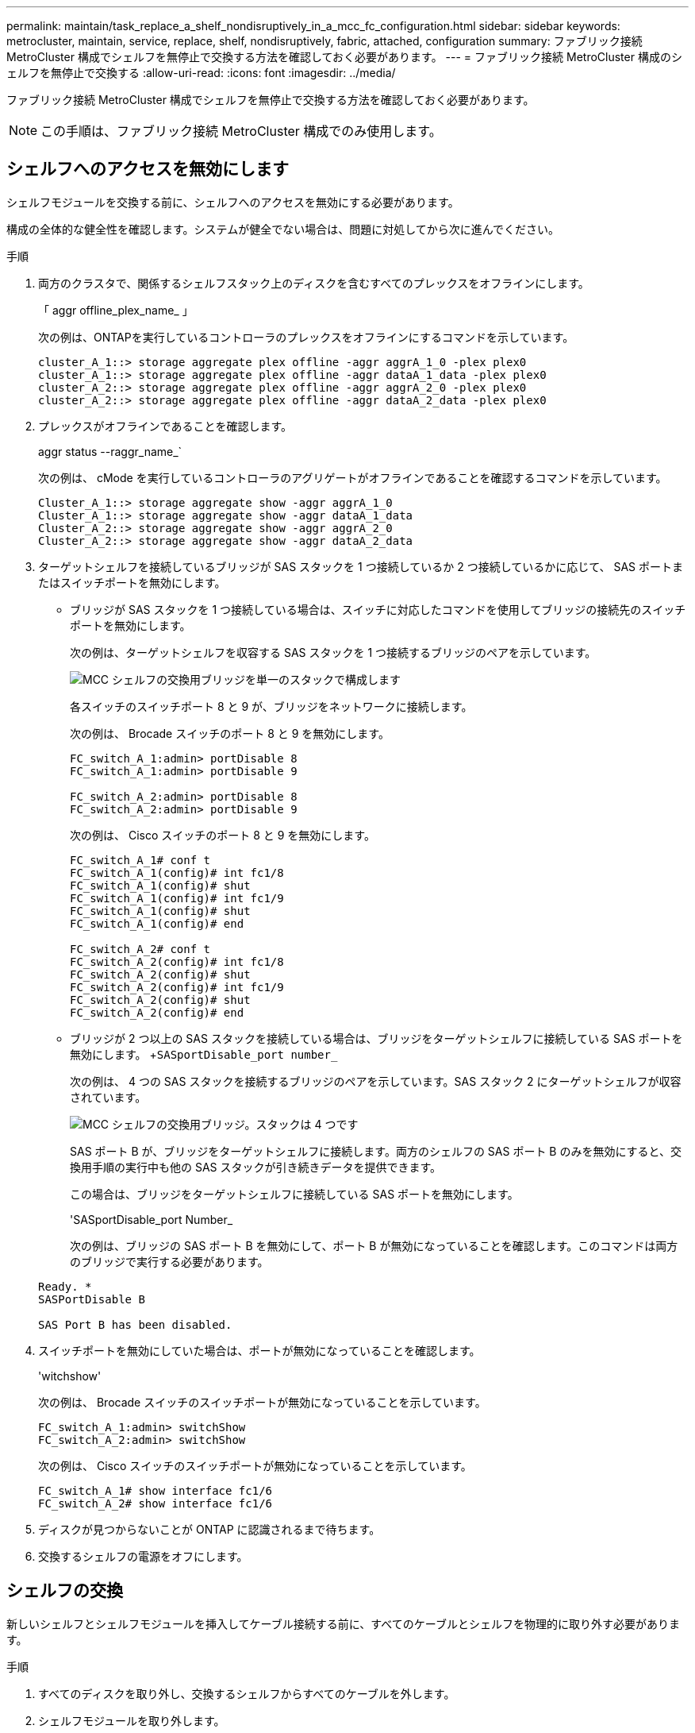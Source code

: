 ---
permalink: maintain/task_replace_a_shelf_nondisruptively_in_a_mcc_fc_configuration.html 
sidebar: sidebar 
keywords: metrocluster, maintain, service, replace, shelf, nondisruptively, fabric, attached, configuration 
summary: ファブリック接続 MetroCluster 構成でシェルフを無停止で交換する方法を確認しておく必要があります。 
---
= ファブリック接続 MetroCluster 構成のシェルフを無停止で交換する
:allow-uri-read: 
:icons: font
:imagesdir: ../media/


[role="lead"]
ファブリック接続 MetroCluster 構成でシェルフを無停止で交換する方法を確認しておく必要があります。


NOTE: この手順は、ファブリック接続 MetroCluster 構成でのみ使用します。



== シェルフへのアクセスを無効にします

シェルフモジュールを交換する前に、シェルフへのアクセスを無効にする必要があります。

構成の全体的な健全性を確認します。システムが健全でない場合は、問題に対処してから次に進んでください。

.手順
. 両方のクラスタで、関係するシェルフスタック上のディスクを含むすべてのプレックスをオフラインにします。
+
「 aggr offline_plex_name_ 」

+
次の例は、ONTAPを実行しているコントローラのプレックスをオフラインにするコマンドを示しています。

+
[listing]
----

cluster_A_1::> storage aggregate plex offline -aggr aggrA_1_0 -plex plex0
cluster_A_1::> storage aggregate plex offline -aggr dataA_1_data -plex plex0
cluster_A_2::> storage aggregate plex offline -aggr aggrA_2_0 -plex plex0
cluster_A_2::> storage aggregate plex offline -aggr dataA_2_data -plex plex0
----
. プレックスがオフラインであることを確認します。
+
aggr status --raggr_name_`

+
次の例は、 cMode を実行しているコントローラのアグリゲートがオフラインであることを確認するコマンドを示しています。

+
[listing]
----

Cluster_A_1::> storage aggregate show -aggr aggrA_1_0
Cluster_A_1::> storage aggregate show -aggr dataA_1_data
Cluster_A_2::> storage aggregate show -aggr aggrA_2_0
Cluster_A_2::> storage aggregate show -aggr dataA_2_data
----
. ターゲットシェルフを接続しているブリッジが SAS スタックを 1 つ接続しているか 2 つ接続しているかに応じて、 SAS ポートまたはスイッチポートを無効にします。
+
** ブリッジが SAS スタックを 1 つ接続している場合は、スイッチに対応したコマンドを使用してブリッジの接続先のスイッチポートを無効にします。
+
次の例は、ターゲットシェルフを収容する SAS スタックを 1 つ接続するブリッジのペアを示しています。

+
image::../media/mcc_shelf_replacement_bridges_with_a_single_stack.gif[MCC シェルフの交換用ブリッジを単一のスタックで構成します]

+
各スイッチのスイッチポート 8 と 9 が、ブリッジをネットワークに接続します。

+
次の例は、 Brocade スイッチのポート 8 と 9 を無効にします。

+
[listing]
----
FC_switch_A_1:admin> portDisable 8
FC_switch_A_1:admin> portDisable 9

FC_switch_A_2:admin> portDisable 8
FC_switch_A_2:admin> portDisable 9
----
+
次の例は、 Cisco スイッチのポート 8 と 9 を無効にします。

+
[listing]
----
FC_switch_A_1# conf t
FC_switch_A_1(config)# int fc1/8
FC_switch_A_1(config)# shut
FC_switch_A_1(config)# int fc1/9
FC_switch_A_1(config)# shut
FC_switch_A_1(config)# end

FC_switch_A_2# conf t
FC_switch_A_2(config)# int fc1/8
FC_switch_A_2(config)# shut
FC_switch_A_2(config)# int fc1/9
FC_switch_A_2(config)# shut
FC_switch_A_2(config)# end
----
** ブリッジが 2 つ以上の SAS スタックを接続している場合は、ブリッジをターゲットシェルフに接続している SAS ポートを無効にします。 +`SASportDisable_port number_`
+
次の例は、 4 つの SAS スタックを接続するブリッジのペアを示しています。SAS スタック 2 にターゲットシェルフが収容されています。

+
image::../media/mcc_shelf_replacement_bridges_with_four_stacks.gif[MCC シェルフの交換用ブリッジ。スタックは 4 つです]

+
SAS ポート B が、ブリッジをターゲットシェルフに接続します。両方のシェルフの SAS ポート B のみを無効にすると、交換用手順の実行中も他の SAS スタックが引き続きデータを提供できます。

+
この場合は、ブリッジをターゲットシェルフに接続している SAS ポートを無効にします。

+
'SASportDisable_port Number_

+
次の例は、ブリッジの SAS ポート B を無効にして、ポート B が無効になっていることを確認します。このコマンドは両方のブリッジで実行する必要があります。

+
[listing]
----
Ready. *
SASPortDisable B

SAS Port B has been disabled.
----


. スイッチポートを無効にしていた場合は、ポートが無効になっていることを確認します。
+
'witchshow'

+
次の例は、 Brocade スイッチのスイッチポートが無効になっていることを示しています。

+
[listing]
----

FC_switch_A_1:admin> switchShow
FC_switch_A_2:admin> switchShow
----
+
次の例は、 Cisco スイッチのスイッチポートが無効になっていることを示しています。

+
[listing]
----

FC_switch_A_1# show interface fc1/6
FC_switch_A_2# show interface fc1/6
----
. ディスクが見つからないことが ONTAP に認識されるまで待ちます。
. 交換するシェルフの電源をオフにします。




== シェルフの交換

新しいシェルフとシェルフモジュールを挿入してケーブル接続する前に、すべてのケーブルとシェルフを物理的に取り外す必要があります。

.手順
. すべてのディスクを取り外し、交換するシェルフからすべてのケーブルを外します。
. シェルフモジュールを取り外します。
. 新しいシェルフを挿入します。
. 新しいディスクを新しいシェルフに挿入します。
. シェルフモジュールを挿入します。
. シェルフをケーブル接続します（ SAS または電源）。
. シェルフの電源をオンにします。




== アクセスの再有効化と処理の確認

シェルフを交換したら、アクセスを再度有効にして、新しいシェルフが正しく動作していることを確認する必要があります。

.手順
. シェルフの電源が供給され、 IOM モジュールのリンクが存在することを確認します。
. 次のシナリオに従って、スイッチポートまたは SAS ポートを有効にします。
+
[cols="1,3"]
|===


| オプション | ステップ 


 a| 
* 以前にスイッチポートを無効にした場合 *
 a| 
.. スイッチポートを有効にします。
+
portEnable_port number_`

+
次の例は、 Brocade スイッチのスイッチポートを有効にしています。

+
[listing]
----

Switch_A_1:admin> portEnable 6
Switch_A_2:admin> portEnable 6
----
+
次の例は、 Cisco スイッチのスイッチポートを有効にしています。

+
[listing]
----

Switch_A_1# conf t
Switch_A_1(config)# int fc1/6
Switch_A_1(config)# no shut
Switch_A_1(config)# end

Switch_A_2# conf t
Switch_A_2(config)# int fc1/6
Switch_A_2(config)# no shut
Switch_A_2(config)# end
----




 a| 
* SAS ポート * を無効にした場合
 a| 
.. スタックをシェルフの場所に接続している SAS ポートを有効にします。
+
「 SASportEnable_port number_` 」です

+
次の例は、ブリッジから SAS ポート A を有効にし、ポートが有効になったことを確認しています。

+
[listing]
----
Ready. *
SASPortEnable A

SAS Port A has been enabled.
----


|===
. スイッチポートを無効にしている場合は、ポートが有効でオンラインになっていること、およびすべてのデバイスが正しくログインしていることを確認します。
+
'witchshow'

+
この例は 'switchShow' コマンドを示していますこのコマンドは 'Brocade スイッチがオンラインであることを確認します

+
[listing]
----

Switch_A_1:admin> SwitchShow
Switch_A_2:admin> SwitchShow
----
+
この例は、 Cisco スイッチがオンラインであることを確認するための switchShow コマンドを示しています。

+
[listing]
----

Switch_A_1# show interface fc1/6
Switch_A_2# show interface fc1/6
----
+

NOTE: 数分経過すると、 ONTAP は新しいディスクが挿入されたことを検出し、新しいディスクごとにメッセージを表示します。

. ONTAP によってディスクが検出されたことを確認します。
+
「 sysconfig -a 」

. オフラインになっていたプレックスをオンラインにします。
+
'aggr online __ plex_name_'

+
次の例は、 cMode を実行しているコントローラ上のプレックスをオンラインに戻すコマンドを示しています。

+
[listing]
----

Cluster_A_1::> storage aggregate plex online -aggr aggr1 -plex plex2
Cluster_A_1::> storage aggregate plex online -aggr aggr2 -plex plex6
Cluster_A_1::> storage aggregate plex online -aggr aggr3 -plex plex1
----
+
プレックスが再同期を開始します。

+

NOTE: 再同期の進行状況は 'aggr status --raggr_name_` コマンドを使用して監視できます


